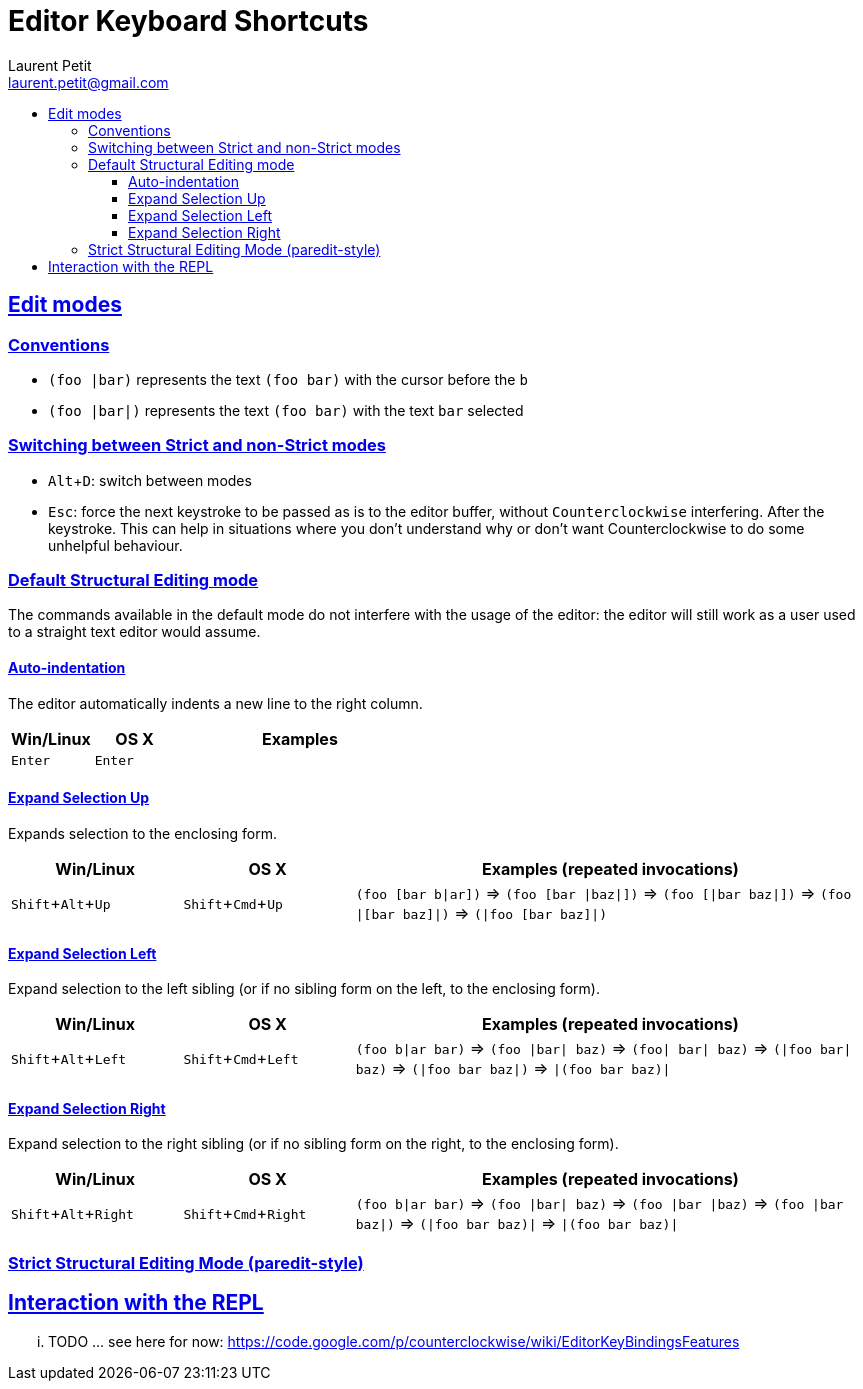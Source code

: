 = Editor Keyboard Shortcuts
Laurent Petit <laurent.petit@gmail.com>
:sectanchors:
:sectlinks:
:source-highlighter: coderay
:experimental:
:toc: 
:toc-title!:
:toclevels: 5

== Edit modes

=== Conventions

- `(foo |bar)` represents the text `(foo bar)` with the cursor before the `b`
- `(foo |bar|)` represents the text `(foo bar)` with the text `bar` selected

=== Switching between Strict and non-Strict modes

- kbd:[Alt + D]: switch between modes
- kbd:[Esc]: force the next keystroke to be passed as is to the editor buffer, without `Counterclockwise` interfering. After the keystroke. This can help in situations where you don't understand why or don't want Counterclockwise to do some unhelpful behaviour.

=== Default Structural Editing mode

The commands available in the default mode do not interfere with the usage of the editor: the editor will still work as a user used to a straight text editor would assume.

==== Auto-indentation
The editor automatically indents a new line to the right column.

[cols="1,1,3", options="header"]
|===
|Win/Linux
|OS X
|Examples

|kbd:[Enter]
|kbd:[Enter]
|

|===

==== Expand Selection Up
Expands selection to the enclosing form.

[cols="1,1,3", options="header"]
|===
|Win/Linux
|OS X
|Examples (repeated invocations)

|kbd:[Shift + Alt + Up]
|kbd:[Shift + Cmd + Up]
|`(foo [bar b\|ar])` => `(foo [bar \|baz\|])` => `(foo [\|bar baz\|])` => `(foo \|[bar baz]\|)` => `(\|foo [bar baz]\|)`
|===

==== Expand Selection Left
Expand selection to the left sibling (or if no sibling form on the left, to the enclosing form).

[cols="1,1,3", options="header"]
|===
|Win/Linux
|OS X
|Examples (repeated invocations)

|kbd:[Shift + Alt + Left]
|kbd:[Shift + Cmd + Left]
|`(foo b\|ar bar)` => `(foo \|bar\| baz)` => `(foo\| bar\| baz)` => `(\|foo bar\| baz)` => `(\|foo bar baz\|)` => `\|(foo bar baz)\|`
|===

==== Expand Selection Right
Expand selection to the right sibling (or if no sibling form on the right, to the enclosing form).

[cols="1,1,3", options="header"]
|===
|Win/Linux
|OS X
|Examples (repeated invocations)

|kbd:[Shift + Alt + Right]
|kbd:[Shift + Cmd + Right]
|`(foo b\|ar bar)` => `(foo \|bar\| baz)` => `(foo \|bar \|baz)` => `(foo \|bar baz\|)` => `(\|foo bar baz)\|` => `\|(foo bar baz)\|`
|===

=== Strict Structural Editing Mode (paredit-style)

== Interaction with the REPL

... TODO ... see here for now: https://code.google.com/p/counterclockwise/wiki/EditorKeyBindingsFeatures

